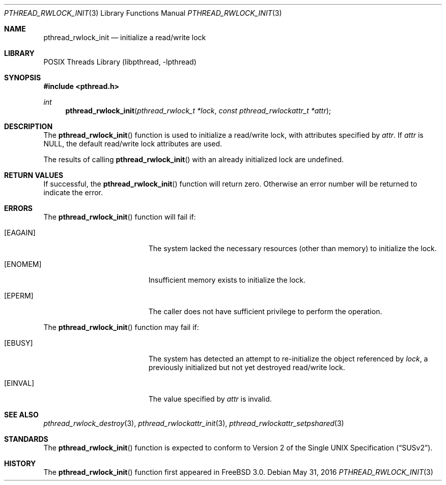 .\" Copyright (c) 1998 Alex Nash
.\" All rights reserved.
.\"
.\" Redistribution and use in source and binary forms, with or without
.\" modification, are permitted provided that the following conditions
.\" are met:
.\" 1. Redistributions of source code must retain the above copyright
.\"    notice, this list of conditions and the following disclaimer.
.\" 2. Redistributions in binary form must reproduce the above copyright
.\"    notice, this list of conditions and the following disclaimer in the
.\"    documentation and/or other materials provided with the distribution.
.\"
.\" THIS SOFTWARE IS PROVIDED BY THE AUTHOR AND CONTRIBUTORS ``AS IS'' AND
.\" ANY EXPRESS OR IMPLIED WARRANTIES, INCLUDING, BUT NOT LIMITED TO, THE
.\" IMPLIED WARRANTIES OF MERCHANTABILITY AND FITNESS FOR A PARTICULAR PURPOSE
.\" ARE DISCLAIMED.  IN NO EVENT SHALL THE AUTHOR OR CONTRIBUTORS BE LIABLE
.\" FOR ANY DIRECT, INDIRECT, INCIDENTAL, SPECIAL, EXEMPLARY, OR CONSEQUENTIAL
.\" DAMAGES (INCLUDING, BUT NOT LIMITED TO, PROCUREMENT OF SUBSTITUTE GOODS
.\" OR SERVICES; LOSS OF USE, DATA, OR PROFITS; OR BUSINESS INTERRUPTION)
.\" HOWEVER CAUSED AND ON ANY THEORY OF LIABILITY, WHETHER IN CONTRACT, STRICT
.\" LIABILITY, OR TORT (INCLUDING NEGLIGENCE OR OTHERWISE) ARISING IN ANY WAY
.\" OUT OF THE USE OF THIS SOFTWARE, EVEN IF ADVISED OF THE POSSIBILITY OF
.\" SUCH DAMAGE.
.\"
.\" $FreeBSD: head/share/man/man3/pthread_rwlock_init.3 301077 2016-05-31 21:16:34Z jilles $
.\"
.Dd May 31, 2016
.Dt PTHREAD_RWLOCK_INIT 3
.Os
.Sh NAME
.Nm pthread_rwlock_init
.Nd initialize a read/write lock
.Sh LIBRARY
.Lb libpthread
.Sh SYNOPSIS
.In pthread.h
.Ft int
.Fn pthread_rwlock_init "pthread_rwlock_t *lock" "const pthread_rwlockattr_t *attr"
.Sh DESCRIPTION
The
.Fn pthread_rwlock_init
function is used to initialize a read/write lock, with attributes
specified by
.Fa attr .
If
.Fa attr
is NULL, the default read/write lock attributes are used.
.Pp
The results of calling
.Fn pthread_rwlock_init
with an already initialized lock are undefined.
.Sh RETURN VALUES
If successful, the
.Fn pthread_rwlock_init
function will return zero.
Otherwise an error number will be returned
to indicate the error.
.Sh ERRORS
The
.Fn pthread_rwlock_init
function will fail if:
.Bl -tag -width Er
.It Bq Er EAGAIN
The system lacked the necessary resources (other than memory) to
initialize the lock.
.It Bq Er ENOMEM
Insufficient memory exists to initialize the lock.
.It Bq Er EPERM
The caller does not have sufficient privilege to perform the
operation.
.El
.Pp
The
.Fn pthread_rwlock_init
function may fail if:
.Bl -tag -width Er
.It Bq Er EBUSY
The system has detected an attempt to re-initialize the object
referenced by
.Fa lock ,
a previously initialized but not yet destroyed read/write lock.
.It Bq Er EINVAL
The value specified by
.Fa attr
is invalid.
.El
.Sh SEE ALSO
.Xr pthread_rwlock_destroy 3 ,
.Xr pthread_rwlockattr_init 3 ,
.Xr pthread_rwlockattr_setpshared 3
.Sh STANDARDS
The
.Fn pthread_rwlock_init
function is expected to conform to
.St -susv2 .
.Sh HISTORY
The
.Fn pthread_rwlock_init
function first appeared in
.Fx 3.0 .
